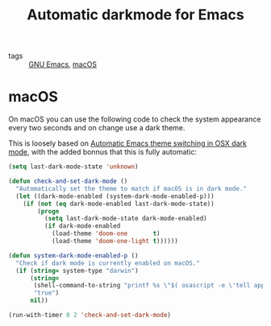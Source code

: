 #+title: Automatic darkmode for Emacs

- tags :: [[file:gnu-emacs.org][GNU Emacs]], [[file:../macos.org][macOS]]

* macOS

On macOS you can use the following code to check the system appearance every two seconds and on change use a dark theme.

This is loosely based on [[http://sodaware.sdf.org/notes/emacs-darkmode-theme-switch/][Automatic Emacs theme switching in OSX dark mode]], with the added bonnus that this is fully automatic:

#+begin_src lisp
(setq last-dark-mode-state 'unknown)

(defun check-and-set-dark-mode ()
  "Automatically set the theme to match if macOS is in dark mode."
  (let ((dark-mode-enabled (system-dark-mode-enabled-p)))
    (if (not (eq dark-mode-enabled last-dark-mode-state))
        (progn
          (setq last-dark-mode-state dark-mode-enabled)
          (if dark-mode-enabled
            (load-theme 'doom-one       t)
            (load-theme 'doom-one-light t))))))

(defun system-dark-mode-enabled-p ()
  "Check if dark mode is currently enabled on macOS."
  (if (string= system-type "darwin")
      (string=
       (shell-command-to-string "printf %s \"$( osascript -e \'tell application \"System Events\" to tell appearance preferences to return dark mode\' )\"")
       "true")
      nil))

(run-with-timer 0 2 'check-and-set-dark-mode)
#+end_src
